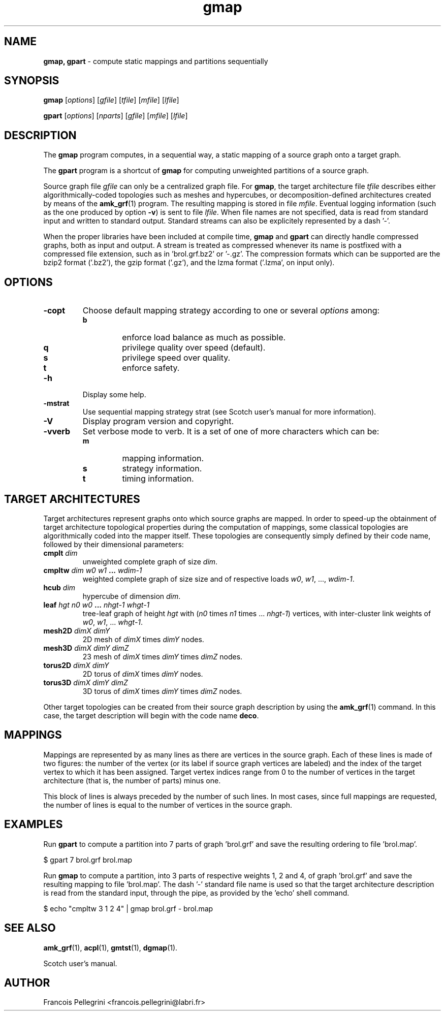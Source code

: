 ." Text automatically generated by txt2man
.TH gmap 1 "August 03, 2010" "" "Scotch user's manual"
.SH NAME
\fBgmap, gpart \fP- compute static mappings and partitions sequentially
\fB
.SH SYNOPSIS
.nf
.fam C
\fBgmap\fP [\fIoptions\fP] [\fIgfile\fP] [\fItfile\fP] [\fImfile\fP] [\fIlfile\fP]
.PP
\fBgpart\fP [\fIoptions\fP] [\fInparts\fP] [\fIgfile\fP] [\fImfile\fP] [\fIlfile\fP]
.fam T
.fi
.SH DESCRIPTION
The \fBgmap\fP program computes, in a sequential way, a static mapping of a
source graph onto a target graph.
.PP
The \fBgpart\fP program is a shortcut of \fBgmap\fP for computing unweighted
partitions of a source graph.
.PP
Source graph file \fIgfile\fP can only be a centralized graph file. For \fBgmap\fP,
the target architecture file \fItfile\fP describes either algorithmically-coded
topologies such as meshes and hypercubes, or decomposition-defined
architectures created by means of the \fBamk_grf\fP(1) program. The resulting
mapping is stored in file \fImfile\fP. Eventual logging information (such
as the one produced by option \fB-v\fP) is sent to file \fIlfile\fP. When file
names are not specified, data is read from standard input and
written to standard output. Standard streams can also be explicitely
represented by a dash '-'.
.PP
When the proper libraries have been included at compile time, \fBgmap\fP
and \fBgpart\fP can directly handle compressed graphs, both as input and
output. A stream is treated as compressed whenever its name is
postfixed with a compressed file extension, such as
in 'brol.grf.bz2' or '-.gz'. The compression formats which can be
supported are the bzip2 format ('.bz2'), the gzip format ('.gz'),
and the lzma format ('.lzma', on input only).
.SH OPTIONS
.TP
.B
\fB-c\fPopt
Choose default mapping strategy according to one or
several \fIoptions\fP among:
.RS
.TP
.B
b
enforce load balance as much as possible.
.TP
.B
q
privilege quality over speed (default).
.TP
.B
s
privilege speed over quality.
.TP
.B
t
enforce safety.
.RE
.TP
.B
\fB-h\fP
Display some help.
.TP
.B
\fB-m\fPstrat
Use sequential mapping strategy strat (see
Scotch user's manual for more information).
.TP
.B
\fB-V\fP
Display program version and copyright.
.TP
.B
\fB-v\fPverb
Set verbose mode to verb. It is a set of one of more
characters which can be:
.RS
.TP
.B
m
mapping information.
.TP
.B
s
strategy information.
.TP
.B
t
timing information.
.SH TARGET ARCHITECTURES
Target architectures represent graphs onto which source graphs are
mapped. In order to speed-up the obtainment of target architecture
topological properties during the computation of mappings, some
classical topologies are algorithmically coded into the mapper
itself. These topologies are consequently simply defined by their
code name, followed by their dimensional parameters:
.TP
.B
cmplt \fIdim\fP
unweighted complete graph of size \fIdim\fP.
.TP
.B
cmpltw \fIdim\fP \fIw0\fP \fIw1\fP \.\.\. \fIwdim-1\fP
weighted complete graph of size
size and of respective loads
\fIw0\fP, \fIw1\fP, \.\.\., \fIwdim-1\fP.
.TP
.B
hcub \fIdim\fP
hypercube of dimension \fIdim\fP.
.TP
.B
leaf \fIhgt\fP \fIn0\fP \fIw0\fP \.\.\. \fInhgt-1\fP \fIwhgt-1\fP
tree-leaf graph of height \fIhgt\fP
with (\fIn0\fP times \fIn1\fP times \.\.\. \fInhgt-1\fP)
vertices, with inter-cluster link
weights of \fIw0\fP, \fIw1\fP, \.\.\. \fIwhgt-1\fP.
.TP
.B
mesh2D \fIdimX\fP \fIdimY\fP
2D mesh of \fIdimX\fP times \fIdimY\fP nodes.
.TP
.B
mesh3D \fIdimX\fP \fIdimY\fP \fIdimZ\fP
23 mesh of \fIdimX\fP times \fIdimY\fP times \fIdimZ\fP nodes.
.TP
.B
torus2D \fIdimX\fP \fIdimY\fP
2D torus of \fIdimX\fP times \fIdimY\fP nodes.
.TP
.B
torus3D \fIdimX\fP \fIdimY\fP \fIdimZ\fP
3D torus of \fIdimX\fP times \fIdimY\fP times \fIdimZ\fP nodes.
.PP
Other target topologies can be created from their source graph
description by using the \fBamk_grf\fP(1) command. In this case, the
target description will begin with the code name \fBdeco\fP.
.SH MAPPINGS
Mappings are represented by as many lines as there are vertices in
the source graph. Each of these lines is made of two figures: the
number of the vertex (or its label if source graph vertices are
labeled) and the index of the target vertex to which it has been
assigned. Target vertex indices range from 0 to the number of
vertices in the target architecture (that is, the number of parts)
minus one.
.PP
This block of lines is always preceded by the number of such
lines. In most cases, since full mappings are requested, the number
of lines is equal to the number of vertices in the source graph.
.SH EXAMPLES
Run \fBgpart\fP to compute a partition into 7 parts of graph 'brol.grf' and
save the resulting ordering to file 'brol.map'.
.PP
.nf
.fam C
    $ gpart 7 brol.grf brol.map

.fam T
.fi
Run \fBgmap\fP to compute a partition, into 3 parts of respective weights
1, 2 and 4, of graph 'brol.grf' and save the resulting mapping to
file 'brol.map'. The dash '-' standard file name is used so that the
target architecture description is read from the standard input,
through the pipe, as provided by the 'echo' shell command.
.PP
.nf
.fam C
    $ echo "cmpltw 3 1 2 4" | gmap brol.grf - brol.map

.fam T
.fi
.SH SEE ALSO
\fBamk_grf\fP(1), \fBacpl\fP(1), \fBgmtst\fP(1), \fBdgmap\fP(1).
.PP
Scotch user's manual.
.SH AUTHOR
Francois Pellegrini <francois.pellegrini@labri.fr>
